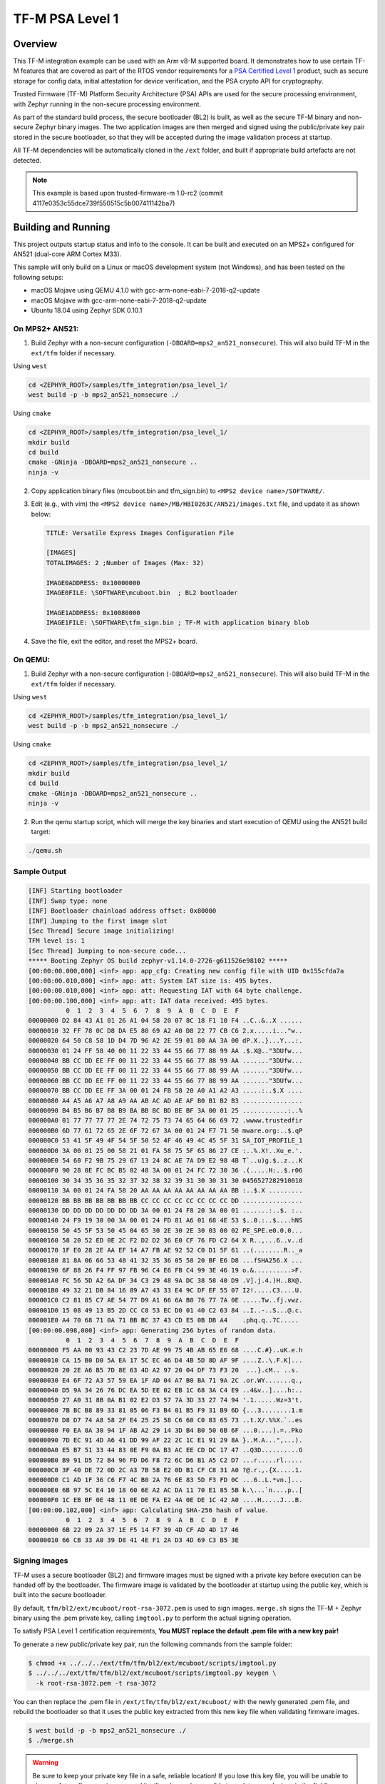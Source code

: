 .. _tfm_psa_level_1:

TF-M PSA Level 1
################

Overview
********
This TF-M integration example can be used with an Arm v8-M supported board. It
demonstrates how to use certain TF-M features that are covered as part of the
RTOS vendor requirements for a `PSA Certified Level 1`_ product, such as
secure storage for config data, initial attestation for device verification,
and the PSA crypto API for cryptography.

Trusted Firmware (TF-M) Platform Security Architecture (PSA) APIs
are used for the secure processing environment, with Zephyr running in the
non-secure processing environment.

As part of the standard build process, the secure bootloader (BL2) is built, as
well as the secure TF-M binary and non-secure Zephyr binary images. The two
application images are then merged and signed using the public/private key pair
stored in the secure bootloader, so that they will be accepted during the
image validation process at startup.

All TF-M dependencies will be automatically cloned in the ``/ext`` folder, and
built if appropriate build artefacts are not detected.

.. _PSA Certified Level 1:
  https://www.psacertified.org/security-certification/psa-certified-level-1/

.. note:: This example is based upon trusted-firmware-m 1.0-rc2 (commit 4117e0353c55dce739f550515c5b007411142ba7)

Building and Running
********************

This project outputs startup status and info to the console. It can be built and
executed on an MPS2+ configured for AN521 (dual-core ARM Cortex M33).

This sample will only build on a Linux or macOS development system
(not Windows), and has been tested on the following setups:

- macOS Mojave using QEMU 4.1.0 with gcc-arm-none-eabi-7-2018-q2-update
- macOS Mojave with gcc-arm-none-eabi-7-2018-q2-update
- Ubuntu 18.04 using Zephyr SDK 0.10.1

On MPS2+ AN521:
===============

1. Build Zephyr with a non-secure configuration
   (``-DBOARD=mps2_an521_nonsecure``). This will also build TF-M in the
   ``ext/tfm`` folder if necessary.

Using ``west``

.. code-block:: bash

   cd <ZEPHYR_ROOT>/samples/tfm_integration/psa_level_1/
   west build -p -b mps2_an521_nonsecure ./

Using ``cmake``

.. code-block:: bash

   cd <ZEPHYR_ROOT>/samples/tfm_integration/psa_level_1/
   mkdir build
   cd build
   cmake -GNinja -DBOARD=mps2_an521_nonsecure ..
   ninja -v

2. Copy application binary files (mcuboot.bin and tfm_sign.bin) to
   ``<MPS2 device name>/SOFTWARE/``.

3. Edit (e.g., with vim) the ``<MPS2 device name>/MB/HBI0263C/AN521/images.txt``
   file, and update it as shown below:

   .. code-block:: bash

      TITLE: Versatile Express Images Configuration File

      [IMAGES]
      TOTALIMAGES: 2 ;Number of Images (Max: 32)

      IMAGE0ADDRESS: 0x10000000
      IMAGE0FILE: \SOFTWARE\mcuboot.bin  ; BL2 bootloader

      IMAGE1ADDRESS: 0x10080000
      IMAGE1FILE: \SOFTWARE\tfm_sign.bin ; TF-M with application binary blob

4. Save the file, exit the editor, and reset the MPS2+ board.

On QEMU:
========

1. Build Zephyr with a non-secure configuration
   (``-DBOARD=mps2_an521_nonsecure``). This will also build TF-M in the
   ``ext/tfm`` folder if necessary.

Using ``west``

.. code-block:: bash

   cd <ZEPHYR_ROOT>/samples/tfm_integration/psa_level_1/
   west build -p -b mps2_an521_nonsecure ./

Using ``cmake``

.. code-block:: bash

   cd <ZEPHYR_ROOT>/samples/tfm_integration/psa_level_1/
   mkdir build
   cd build
   cmake -GNinja -DBOARD=mps2_an521_nonsecure ..
   ninja -v

2. Run the qemu startup script, which will merge the key binaries and start
   execution of QEMU using the AN521 build target:

.. code-block:: bash

   ./qemu.sh

Sample Output
=============

.. code-block:: console

   [INF] Starting bootloader
   [INF] Swap type: none
   [INF] Bootloader chainload address offset: 0x80000
   [INF] Jumping to the first image slot
   [Sec Thread] Secure image initializing!
   TFM level is: 1
   [Sec Thread] Jumping to non-secure code...
   ***** Booting Zephyr OS build zephyr-v1.14.0-2726-g611526e98102 *****
   [00:00:00.000,000] <inf> app: app_cfg: Creating new config file with UID 0x155cfda7a
   [00:00:00.010,000] <inf> app: att: System IAT size is: 495 bytes.
   [00:00:00.010,000] <inf> app: att: Requesting IAT with 64 byte challenge.
   [00:00:00.100,000] <inf> app: att: IAT data received: 495 bytes.
             0  1  2  3  4  5  6  7  8  9  A  B  C  D  E  F
   00000000 D2 84 43 A1 01 26 A1 04 58 20 07 8C 18 F1 10 F4 ..C..&..X ......
   00000010 32 FF 78 0C D8 DA E5 80 69 A2 A0 D8 22 77 CB C6 2.x.....i..."w..
   00000020 64 50 C8 58 1D D4 7D 96 A2 2E 59 01 80 AA 3A 00 dP.X..}...Y...:.
   00000030 01 24 FF 58 40 00 11 22 33 44 55 66 77 88 99 AA .$.X@.."3DUfw...
   00000040 BB CC DD EE FF 00 11 22 33 44 55 66 77 88 99 AA ......."3DUfw...
   00000050 BB CC DD EE FF 00 11 22 33 44 55 66 77 88 99 AA ......."3DUfw...
   00000060 BB CC DD EE FF 00 11 22 33 44 55 66 77 88 99 AA ......."3DUfw...
   00000070 BB CC DD EE FF 3A 00 01 24 FB 58 20 A0 A1 A2 A3 .....:..$.X ....
   00000080 A4 A5 A6 A7 A8 A9 AA AB AC AD AE AF B0 B1 B2 B3 ................
   00000090 B4 B5 B6 B7 B8 B9 BA BB BC BD BE BF 3A 00 01 25 ............:..%
   000000A0 01 77 77 77 77 2E 74 72 75 73 74 65 64 66 69 72 .wwww.trustedfir
   000000B0 6D 77 61 72 65 2E 6F 72 67 3A 00 01 24 F7 71 50 mware.org:..$.qP
   000000C0 53 41 5F 49 4F 54 5F 50 52 4F 46 49 4C 45 5F 31 SA_IOT_PROFILE_1
   000000D0 3A 00 01 25 00 58 21 01 FA 58 75 5F 65 86 27 CE :..%.X!..Xu_e.'.
   000000E0 54 60 F2 9B 75 29 67 13 24 8C AE 7A D9 E2 98 4B T`..u)g.$..z...K
   000000F0 90 28 0E FC BC B5 02 48 3A 00 01 24 FC 72 30 36 .(.....H:..$.r06
   00000100 30 34 35 36 35 32 37 32 38 32 39 31 30 30 31 30 0456527282910010
   00000110 3A 00 01 24 FA 58 20 AA AA AA AA AA AA AA AA BB :..$.X .........
   00000120 BB BB BB BB BB BB BB CC CC CC CC CC CC CC CC DD ................
   00000130 DD DD DD DD DD DD DD 3A 00 01 24 F8 20 3A 00 01 .......:..$. :..
   00000140 24 F9 19 30 00 3A 00 01 24 FD 81 A6 01 68 4E 53 $..0.:..$....hNS
   00000150 50 45 5F 53 50 45 04 65 30 2E 30 2E 30 03 00 02 PE_SPE.e0.0.0...
   00000160 58 20 52 ED 0E 2C F2 D2 D2 36 E0 CF 76 FD C2 64 X R..,...6..v..d
   00000170 1F E0 28 2E AA EF 14 A7 FB AE 92 52 C0 D1 5F 61 ..(........R.._a
   00000180 81 8A 06 66 53 48 41 32 35 36 05 58 20 BF E6 D8 ...fSHA256.X ...
   00000190 6F 88 26 F4 FF 97 FB 96 C4 E6 FB C4 99 3E 46 19 o.&..........>F.
   000001A0 FC 56 5D A2 6A DF 34 C3 29 48 9A DC 38 58 40 D9 .V].j.4.)H..8X@.
   000001B0 49 32 21 DB 84 16 89 A7 43 33 E4 9C DF EF 55 07 I2!.....C3....U.
   000001C0 C2 81 85 C7 AE 54 77 D9 A1 66 6A B0 76 77 7A 0E .....Tw..fj.vwz.
   000001D0 15 08 49 13 B5 2D CC C8 53 EC D0 01 40 C2 63 84 ..I..-..S...@.c.
   000001E0 A4 70 68 71 0A 71 BB BC 37 43 CD E5 0B DB A4    .phq.q..7C.....
   [00:00:00.098,000] <inf> app: Generating 256 bytes of random data.
             0  1  2  3  4  5  6  7  8  9  A  B  C  D  E  F
   00000000 F5 AA 00 93 43 C2 23 7D AE 99 75 4B AB 65 E6 68 ....C.#}..uK.e.h
   00000010 CA 15 B0 D0 5A EA 17 5C EC 46 D4 4B 5D 8D AF 9F ....Z..\.F.K]...
   00000020 20 2E A6 B5 7D 8E 63 4D A2 97 20 04 DF 73 F3 20  ...}.cM.. ..s.
   00000030 E4 6F 72 A3 57 59 EA 1F AD 04 A7 B0 BA 71 9A 2C .or.WY.......q.,
   00000040 D5 9A 34 26 76 DC EA 5D EE 02 EB 1C 68 3A C4 E9 ..4&v..]....h:..
   00000050 27 A0 31 8B 0A B1 02 E2 D3 57 7A 3D 33 27 74 94 '.1......Wz=3't.
   00000060 7B BC B8 89 33 81 05 06 F3 B4 01 B5 F9 31 B9 6D {...3........1.m
   00000070 D8 D7 74 A8 58 2F E4 25 25 58 C6 60 C0 83 65 73 ..t.X/.%%X.`..es
   00000080 F0 EA 8A 30 94 1F AB A2 29 14 3D B4 B0 50 6B 6F ...0....).=..Pko
   00000090 7D EC 91 4D A6 41 DD 99 AF 22 2C 1C E1 91 29 8A }..M.A...",...).
   000000A0 E5 B7 51 33 44 83 0E F9 0A B3 AC EE CD DC 17 47 ..Q3D..........G
   000000B0 B9 91 D5 72 B4 96 FD D6 F8 72 6C D6 B1 A5 C2 D7 ...r.....rl.....
   000000C0 3F 40 DE 72 0D 2C A3 7B 58 E2 0D B1 CF C8 31 A0 ?@.r.,.{X.....1.
   000000D0 C1 AD 1F 36 C6 F7 4C B0 2A 76 6E 83 5D F3 FD 0C ...6..L.*vn.]...
   000000E0 6B 97 5C E4 10 18 60 6E A2 AC DA 11 70 E1 85 5B k.\...`n....p..[
   000000F0 1C EB BF 0E 48 11 0E DE FA E2 4A 0E DE 1C 42 A0 ....H.....J...B.
   [00:00:00.102,000] <inf> app: Calculating SHA-256 hash of value.
             0  1  2  3  4  5  6  7  8  9  A  B  C  D  E  F
   00000000 6B 22 09 2A 37 1E F5 14 F7 39 4D CF AD 4D 17 46
   00000010 66 CB 33 A0 39 D8 41 4E F1 2A D3 4D 69 C3 B5 3E

Signing Images
==============

TF-M uses a secure bootloader (BL2) and firmware images must be signed
with a private key before execution can be handed off by the bootloader. The
firmware image is validated by the bootloader at startup using the public key,
which is built into the secure bootloader.

By default, ``tfm/bl2/ext/mcuboot/root-rsa-3072.pem`` is used to sign images.
``merge.sh`` signs the TF-M + Zephyr binary using the .pem private key,
calling ``imgtool.py`` to perform the actual signing operation.

To satisfy PSA Level 1 certification requirements, **You MUST replace
the default .pem file with a new key pair!**

To generate a new public/private key pair, run the following commands from
the sample folder:

.. code-block:: bash

  $ chmod +x ../../../ext/tfm/tfm/bl2/ext/mcuboot/scripts/imgtool.py
  $ ../../../ext/tfm/tfm/bl2/ext/mcuboot/scripts/imgtool.py keygen \
    -k root-rsa-3072.pem -t rsa-3072

You can then replace the .pem file in ``/ext/tfm/tfm/bl2/ext/mcuboot/`` with
the newly generated .pem file, and rebuild the bootloader so that it uses the
public key extracted from this new key file when validating firmware images.

.. code-block:: bash

  $ west build -p -b mps2_an521_nonsecure ./
  $ ./merge.sh

.. warning::

  Be sure to keep your private key file in a safe, reliable location! If you
  lose this key file, you will be unable to sign any future firmware images,
  and it will no longer be possible to update your devices in the field!
